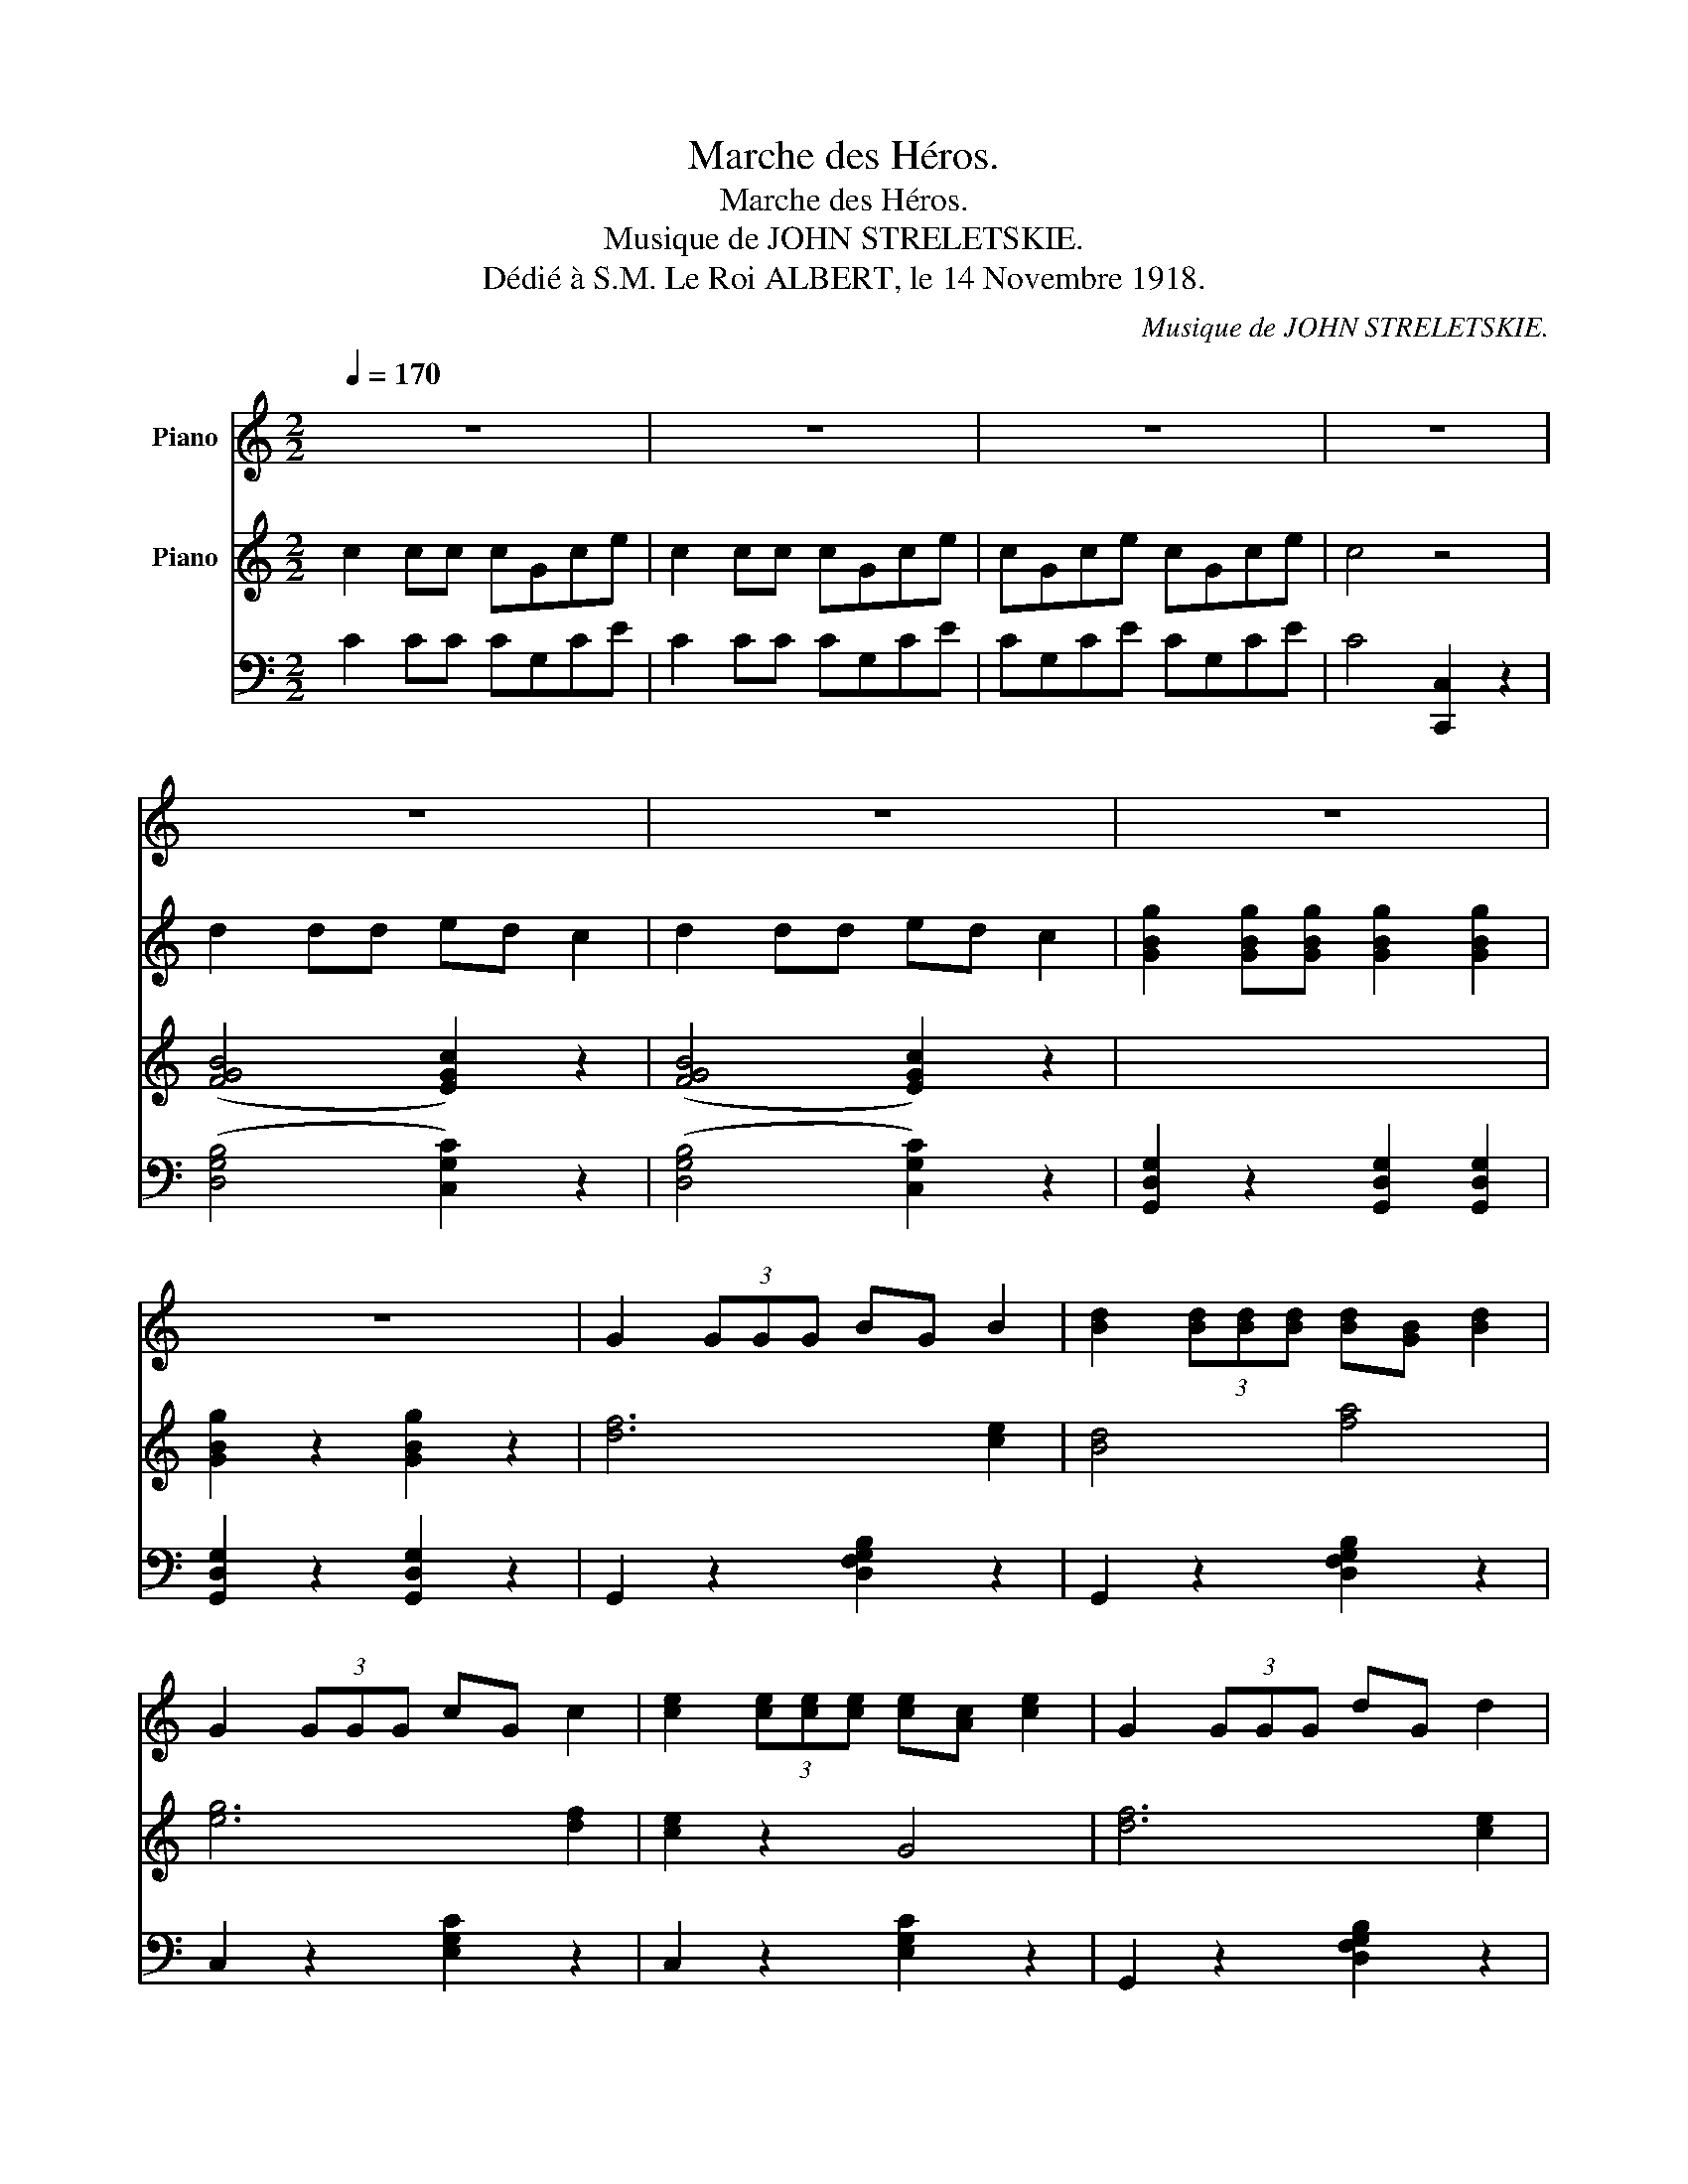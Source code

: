 X:1
T:Marche des Héros.
T:Marche des Héros.
T:Musique de JOHN STRELETSKIE.
T:Dédié à S.M. Le Roi ALBERT, le 14 Novembre 1918.
C:Musique de JOHN STRELETSKIE.
%%score { 1 { ( 2 4 5 ) | ( 3 6 ) } }
L:1/8
Q:1/4=170
M:2/2
K:C
V:1 treble nm="Piano"
V:2 treble nm="Piano"
V:4 treble 
V:5 treble 
V:3 bass 
V:6 bass 
V:1
 z8 | z8 | z8 | z8 | z8 | z8 | z8 | z8 | G2 (3GGG BG B2 | [Bd]2 (3[Bd][Bd][Bd] [Bd][GB] [Bd]2 | %10
 G2 (3GGG cG c2 | [ce]2 (3[ce][ce][ce] [ce][Ac] [ce]2 | G2 (3GGG dG d2 | %13
 [df]2 (3[df][df][df] [G^ce]2 [Gce]2 | [GBdf]2 z2 z4 | z8 | z8 | z8 | z8 | z8 | z8 | z8 | z8 | z8 | %24
 z8 | z8 | z8 | z8 | z8 | z8 | z8 | z8 | z8 | z8 | z8 | z8 | z8 | z8 | z8 | z8 | z8 | z8 | z8 | %43
 z8 | z8 | z8 | z8 | z8 ||[K:F][M:2/2] z | z8 | z8 ||S z8 | z8 | z8 | z8 | z8 | z8 | z8 | z8 | z8 | %60
 z8 | z8 | z8 | z8 | z8 | z8 | z8 | z8 | z8 | z8 | z8 | z8 | z8 | z8 | z8 | z8 | z8 | z8 | z8 | %79
 z8 | z8 | z8 | z8 | z8 | z8 | z8 | z8!fine! || z8 | z8 | z8 | z8 | z8 | z8 | z8 | z8 | z8 | z8 | %97
 z8 |S z8!D.S.! |] %99
V:2
 c2 cc cGce | c2 cc cGce | cGce cGce | c4 z4 | d2 dd ed c2 | d2 dd ed c2 | %6
 [GBg]2 [GBg][GBg] [GBg]2 [GBg]2 | [GBg]2 z2 [GBg]2 z2 | [df]6 [ce]2 | [Bd]4 [fa]4 | [eg]6 [df]2 | %11
 [ce]2 z2 G4 | [df]6 [ce]2 | [Bd]4 [G^A^c]4 | [GBd]2 GG [Gg]2 [Gg]2 | [GBdg]2 z2 [Gg]3 [Ge] | %16
 [Ed]4 [Ec]4 | [Ge]4 [cea]4 | [ceg]8- | [ceg]4 [Gcg]3 [Ge] | [Ed]4 [Ec]4 | [Ge]4 [cea]4 | %22
 [Gdf]4- x4 | [Gdf]4 [EBf]3 [Ee] | [Dd]4 [Ee]4 | [Ff]4 [cc']4 | [Bb]3 [Aa] ([Gg]4 | [Gg]2) z2 z4 | %28
 [GBf]2 z2 [GBf]2 z2 | [GBf]2 z2 [GBg]2 z2 | z2 [GBg][GBg] [GBg]2 [GBg]2 | [GBf]2 z2 [Gg]3 [Ge] | %32
 [Ed]4 [Ec]4 | [Ge]4 [cea]4 | [ceg]8- | [ceg]2 [Gg]2 [Aa]2 [Bb]2 |!8va(! d'6 c'2 | b4 c'4 | a8 | %39
 a2!8va)! [Aa]2 [^G^g]2 [Aa]2 | [dd']3 [Aa] [^G^g]2 [Aa]2 | [dd']3 [Aa] [^G^g]2 [Aa]2 | %42
 [ec']3 [Gce] [Gce]2 [Gce]2 | [Gce]2 e2 d2 e2 | [Gfg]4 [^Gf^g]4 | [Afa]4 [Bfb]4 | %46
 [cec']3 [cec'] [cec']2 [cec']2 | [cec']2 z2 z4 ||[K:F][M:2/2] (3c/d/e/ | [Acf]2 z2 [Acf]2 z2 | %50
 [Acf]2 z2 [Acf]2 z2 || A8 | ^G4 A4 | F8- | F8 | F8 | E4 F4 | D8- | D8 | D8 |{/E} F4 D4 | %61
 z2 BB (3B2 G2 B2 | d2 x2 C4 | D4 E4 | F4 E4 | D8 | C4 [B,C]2 z2 | A8 | ^G4 A4 | F8- | F8 | E6 EF | %72
 A2 F2 E2 F2 | z2 BB (3B2 G2 B2 | (3d2 B2 G2 F4 | E4 D4 | E4 (3D2 E2 C2 | F6 A2 | %78
 [CFAc]3 [Ac] [FA]3 [GB] | [Ac]4 [Ad]3 e |{/g} [Af]3 e [Af]3 a | [Ac]6 ed | [Ac]4 (3A2 G2 F2 | %83
 [EGc]4 [EGc]3 [EGc] | [F=Bd]4 [G_Be]4 | [Acf]8- | [Acf]2 z2 [Acf]2 z2 || %87
 z2 [FAd][FAd] [FAd]2 [FAd]2 | z2 [GBd][GBd] z2 [FAd]2 | z2 [GBd][GBd] [GBd]2 [GBd]2 | %90
 z2 [GBd][GBd] [GBd]2 [GBd]2 | z2 [EGc][EGc] [EGc]2 [EGc]2 | z2 [EGc]2 z2 [EBc]2 | %93
 z2 [FAc][FAc] z2 [EBc]2 | z2 [FAc][FAc] [FAc]2 [FAc]2 | F3 E _E4 | _E3 D _D4 | B,3 A, G,2 F,2 | %98
 [B,C]2 z2 z4 |] %99
V:3
 C2 CC CG,CE | C2 CC CG,CE | CG,CE CG,CE | C4 [C,,C,]2 z2 | (([D,G,B,]4 [C,G,C]2)) z2 | %5
 (([D,G,B,]4 [C,G,C]2)) z2 | [G,,D,G,]2 z2 [G,,D,G,]2 [G,,D,G,]2 | [G,,D,G,]2 z2 [G,,D,G,]2 z2 | %8
 G,,2 z2 [D,F,G,B,]2 z2 | G,,2 z2 [D,F,G,B,]2 z2 | C,2 z2 [E,G,C]2 z2 | C,2 z2 [E,G,C]2 z2 | %12
 G,,2 z2 [D,F,G,B,]2 z2 | [G,,D,G,]2 z2 [G,,D,G,]2 [G,,D,G,]2 | %14
 [G,,D,G,]2 z2 [G,,D,G,]2 [G,,D,G,]2 | [G,,D,G,]2 z2 z4 | C,2 [E,G,C]2 G,,2 [E,G,C]2 | %17
 C,2 [E,G,C]2 G,,2 [E,G,C]2 | C,2 [E,G,C]2 G,,2 [E,G,C]2 | C,2 [E,G,C]2 G,,2 [E,G,C]2 | %20
 C,2 [E,G,C]2 G,,2 [E,G,C]2 | C,2 [E,G,C]2 G,,2 [E,G,C]2 | D,2 [F,G,B,]2 G,,2 [F,G,B,]2 | %23
 D,2 [G,B,]2 G,,2 [G,B,]2 | D,2 [G,B,]2 G,,2 [G,B,]2 | D,2 [G,B,]2 G,,2 [G,B,]2 | %26
 D,2 [G,B,]2 G,,2 [G,B,]2 | B,,2"^marcato" D,2 [G,,,G,,]2 [B,,,B,,]2 | %28
 [D,,D,]2 [^C,,^C,]2 [D,,D,]2 [C,,C,]2 | [D,,D,]2 [^C,,^C,]2 [D,,D,]2 [E,,E,]2 | %30
 [F,,F,]2 [D,,D,]2 [B,,,B,,]2 [A,,,A,,]2 | [G,,,G,,]2 z2 z4 | C,2 [E,G,C]2 G,,2 [E,G,C]2 | %33
 C,2 [E,G,C]2 G,,2 [E,G,C]2 | C,2 [E,G,C]2 G,,2 [E,G,C]2 | C,2 G,2 E,2 D,2 | %36
 C,2 [E,G,C]2 G,,2 [E,G,C]2 | C,2 [E,G,C]2 E,,2 [E,G,C]2 | F,,2 [F,A,D][F,A,D] [F,A,D]2 [F,A,D]2 | %39
 [F,A,D]2 z2 z4 | F,,2 [F,A,D]2 [F,^G,D]2 [F,G,D]2 | F,,2 [F,A,D]2 [F,^G,D]2 [F,G,D]2 | %42
 C,2 [E,G,C]2 G,,2 [E,G,C]2 | C,2 [E,G,C]2 G,,2 [E,G,C]2 | D,2 [F,G,B,]2 G,,2 [F,G,B,]2 | %45
 D,2 [F,G,B,]2 G,,2 [F,G,B,]2 | [C,C]3 [A,,A,] [G,,G,]2 [E,,E,]2 | [C,,C,]2 z2 z4 || %48
[K:F][M:2/2] x | [F,,F,]2 z2 [D,,D,]2 z2 | [C,,C,]2 z2 [A,,,A,,]2 z2 || [F,,F,]2 z2 [C,,C,]2 z2 | %52
 [F,,F,]2 z2 [C,,C,]2 z2 | [F,,F,]2 z2 [C,,C,]2 z2 | [F,,F,]2 z2 [C,,C,]2 z2 | %55
 [D,,D,]2 z2 [A,,,A,,]2 z2 | [D,,D,]2 z2 [A,,,A,,]2 z2 | z2 [F,A,]2 z2 [F,A,]2 | %58
 z2 [F,A,]2 z2 [F,A,]2 | z2 [G,B,]2 z2 [G,B,]2 | [C,,C,]2 z2 [G,,,G,,]2 z2 | %61
 [C,,C,]2 z2 [G,,,G,,]2 z2 | [C,,C,]2 z2 [G,,,G,,]2 z2 | B,,2 z2 G,,2 z2 | C,2 z2 G,,2 z2 | %65
 z2 [F,_A,]2 [F,A,]2 [F,A,]2 | [C,E,=A,]2 z2 [C,,C,]2 z2 | [F,,F,]2 z2 [C,,C,]2 z2 | %68
 [F,,F,]2 z2 [C,,C,]2 z2 | [F,,F,]2 z2 [C,,C,]2 z2 | [F,,F,]2 z2 [C,,C,]2 z2 | D,2 z2 A,,2 z2 | %72
 D,2 z2 A,,2 z2 | z2 [G,B,]2 z2 [G,B,]2 | z2 [G,B,]2 z2 [G,B,]2 | C,2 z2 B,,2 z2 | C,2 z2 G,,2 z2 | %77
 [F,,F,]2 z2 [C,,C,]2 z2 | [F,,F,]2 z2 z4 | [F,,F,]2 z2 [F,A,C]2 z2 | [F,,F,]2 z2 [F,A,C]2 z2 | %81
 [F,,F,]2 z2 [F,A,C]2 z2 | [F,,F,]2 z2 [F,A,C]2 z2 | [C,,C,]2 z2 [E,G,B,C]2 z2 | %84
 [G,,D,G,]2 z2 [C,,C,]2 z2 | [F,,F,]2 z2 [C,,C,]2 z2 | F,,2 z2 [F,,C,F,]2"^Fin." z2 || %87
 [D,,D,]6 [C,,C,]2 | [B,,,B,,]4 [A,,,A,,]4 | [B,,,B,,]6 [A,,,A,,]2 | [G,,,G,,]8 | %91
 [C,,C,]6 [B,,,B,,]2 | [A,,,A,,]4 [G,,,G,,]4 | [A,,,A,,]6 [G,,,G,,]2 |"^rall." [F,,,F,,]8 | %95
 [F,,F,]3 [G,,E,] [_G,,_E,]4 | [_G,,_E,]3 [D,,D,] [_D,,_D,]4 | %97
 [B,,,B,,]3 [A,,,A,,] [G,,,G,,]2 [F,,,F,,]2 | [C,,C,]2 z2 C,,2"_al Fin." z2 |] %99
V:4
 x8 | x8 | x8 | x8 | ([FGB]4 [EGc]2) z2 | ([FGB]4 [EGc]2) z2 | x8 | x8 | x8 | x8 | x8 | x8 | x8 | %13
 x8 | x8 | x8 | x8 | x8 | z2 cc (3c2 G2 c2 | e2 d2 x4 | x8 | x8 | x2 BB (3B2 G2 B2 | d2 c2 x4 | %24
 x8 | x8 | x8 | x8 | x8 | x8 | x8 | x8 | x8 | x8 | z2 cc (3c2 G2 c2 | x8 |!8va(! x8 | x8 | x8 | %39
 x2!8va)! x6 | x8 | x8 | x8 | x8 | x8 | x8 | x8 | x8 ||[K:F][M:2/2] x | x8 | x8 || %51
 z2 [A,F]2 z2 [A,F]2 | z2 [CF]2 z2 [CF]2 | z2 [A,C]2 z2 [A,C]2 | z2 [A,C]2 z2 [A,C]2 | %55
 z2 [G,D]2 z2 [G,D]2 | z2 [A,D]2 z2 [A,D]2 | z2 AA (3A2 F2 A2 | (3d2 A2 F2 (3A2 F2 D2 | x8 | %60
 z2 [G,D]2 z2 [G,B,]2 | E8- | E4 x4 | z2 [G,B,]2 z2 [G,B,]2 | z2 [B,C]2 z2 [B,C]2 | x8 | x8 | %67
 z2 [A,F]2 z2 [A,F]2 | z2 [CF]2 z2 [CF]2 | z2 [A,C]2 z2 [A,C]2 | z2 [A,C]2 z2 [A,C]2 | %71
 z2 [F,D]2 z2 [F,D]2 | z2 [A,D]2 z2 [A,D]2 | D8- | D4 x4 | z2 [B,C]2 z2 [B,C]2 | %76
 z2 [B,C]2 z2 [B,C]2 | z2 [A,C]2 z2 [A,C]2 | x8 | x8 | x8 | x8 | x8 | x8 | x8 | z2 FF (3F2 A2 c2 | %86
 x8 || x8 | x8 | x8 | x8 | x8 | x8 | x8 | x8 | x8 | x8 | x8 | x8 |] %99
V:5
 x8 | x8 | x8 | x8 | x8 | x8 | x8 | x8 | x8 | x8 | x8 | x8 | x8 | x8 | x8 | x8 | x8 | x8 | x8 | %19
 x8 | x8 | x8 | x8 | x8 | x8 | x8 | x8 | x8 | x8 | x8 | x8 | x8 | x8 | x8 | x8 | x8 |!8va(! x8 | %37
 x8 | x8 | x2!8va)! x6 | x8 | x8 | x8 | x8 | x8 | x8 | x8 | x8 ||[K:F][M:2/2] x | x8 | x8 || x8 | %52
 x8 | z2 cc (3c2 A2 c2 | (3f2 c2 A2 (3c2 A2 F2 | x8 | x8 | x8 | x8 | x8 | x8 | x8 | x8 | x8 | x8 | %65
 x8 | x8 | x8 | x8 | z2 cc (3c2 A2 c2 | (3f2 c2 A2 (3c2 A2 F2 | x8 | x8 | x8 | x8 | x8 | x8 | x8 | %78
 x8 | x8 | x8 | x8 | x8 | x8 | x8 | x8 | x8 || x8 | x8 | x8 | x8 | x8 | x8 | x8 | x8 | x8 | x8 | %97
 x8 | x8 |] %99
V:6
 x8 | x8 | x8 | x8 | x8 | x8 | x8 | x8 | x8 | x8 | x8 | x8 | x8 | x8 | x8 | x8 | x8 | x8 | x8 | %19
 x8 | x8 | x8 | x8 | x8 | x8 | x8 | x8 | x8 | x8 | x8 | x8 | x8 | x8 | x8 | x8 | x8 | x8 | x8 | %38
 x8 | x8 | x8 | x8 | x8 | x8 | x8 | x8 | x8 | x8 ||[K:F][M:2/2] x | x8 | x8 || x8 | x8 | x8 | x8 | %55
 x8 | x8 | [D,,D,]2 z2 [A,,,A,,]2 z2 | [D,,D,]2 z2 [A,,,A,,]2 z2 | [B,,,B,,]2 z2 [G,,,G,,]2 z2 | %60
 x8 | x8 | x8 | x8 | x8 | z2 F,,2 _A,,2 =B,,2 | x8 | x8 | x8 | x8 | x8 | x8 | x8 | %73
 B,,2 z2 G,,2 z2 | B,,2 z2 G,,2 z2 | x8 | x8 | x8 | x8 | x8 | x8 | x8 | x8 | x8 | x8 | x8 | x8 || %87
 x8 | x8 | x8 | x8 | x8 | x8 | x8 | x8 | x8 | x8 | x8 | x8 |] %99

